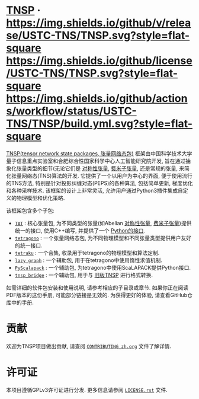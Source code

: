 #+OPTIONS: toc:nil
#+LATEX_CLASS: koma-book
#+LATEX_HEADER: \usepackage[utf8]{ctex}
#+LATEX_HEADER: \usepackage{fancyvrb}
#+LATEX_HEADER: \usepackage{fvextra}
#+LATEX_HEADER: \usepackage{indentfirst}
#+LATEX_HEADER: \usepackage{minted}
#+LATEX_HEADER: \usepackage[most]{tcolorbox}
#+LATEX_HEADER: \usepackage{etoolbox}
#+LATEX_HEADER: \BeforeBeginEnvironment{Verbatim}{\begin{tcolorbox}[breakable,enhanced]}
#+LATEX_HEADER: \AfterEndEnvironment{Verbatim}{\end{tcolorbox}}
#+LATEX_HEADER: \usemintedstyle{emacs}
#+begin_src emacs-lisp :exports none :results silent
  (setq org-latex-pdf-process
        '("xelatex -8bit -shell-escape -interaction nonstopmode -output-directory %o %f"
          "bibtex %b"
          "xelatex -8bit -shell-escape -interaction nonstopmode -output-directory %o %f"
          "xelatex -8bit -shell-escape -interaction nonstopmode -output-directory %o %f"))

  (defun ek/babel-ansi ()
    (when-let ((beg (org-babel-where-is-src-block-result nil nil)))
      (save-excursion
        (goto-char beg)
        (when (looking-at org-babel-result-regexp)
          (let ((end (org-babel-result-end))
                (ansi-color-context-region nil))
            (ansi-color-apply-on-region beg end))))))
  (add-hook 'org-babel-after-execute-hook 'ek/babel-ansi)
  (setq org-babel-min-lines-for-block-output 1)

  (defun my-latex-export-src-blocks (text backend info)
    (when (org-export-derived-backend-p backend 'latex)
      (with-temp-buffer
        (insert text)
        ;; replace verbatim env by minted
        (goto-char (point-min))
        (replace-string "\\begin{verbatim}" "\\begin{minted}{python}")
        (replace-string "\\end{verbatim}" "\\end{minted}")
        (buffer-substring-no-properties (point-min) (point-max)))))
  (setq org-export-filter-src-block-functions '(my-latex-export-src-blocks))

  (defun my-latex-export-example-blocks (text backend info)
    (when (org-export-derived-backend-p backend 'latex)
      (with-temp-buffer
        (insert text)
        ;; replace verbatim env by Verbatim
        (goto-char (point-min))
        (replace-string "\\begin{verbatim}" "\\begin{Verbatim}[breaklines=true, breakanywhere=true]")
        (replace-string "\\end{verbatim}" "\\end{Verbatim}")
        (buffer-substring-no-properties (point-min) (point-max)))))
  (setq org-export-filter-example-block-functions '(my-latex-export-example-blocks))

  (add-to-list 'org-latex-classes
               '("koma-book" "\\documentclass{scrbook}"
                 ("\\section{%s}" . "\\section*{%s}")
                 ("\\subsection{%s}" . "\\subsection*{%s}")
                 ("\\subsubsection{%s}" . "\\subsubsection*{%s}")
                 ("\\paragraph{%s}" . "\\paragraph*{%s}")
                 ("\\subparagraph{%s}" . "\\subparagraph*{%s}")))
#+end_src

#+begin_export latex
\iffalse
#+end_export

* [[https://github.com/USTC-TNS/TNSP][TNSP]] · [[https://github.com/USTC-TNS/TNSP/releases/latest][https://img.shields.io/github/v/release/USTC-TNS/TNSP.svg?style=flat-square]] [[https://github.com/USTC-TNS/TNSP/tree/main/LICENSE.rst][https://img.shields.io/github/license/USTC-TNS/TNSP.svg?style=flat-square]] [[https://github.com/USTC-TNS/TNSP/actions/workflows/build.yml][https://img.shields.io/github/actions/workflow/status/USTC-TNS/TNSP/build.yml.svg?style=flat-square]]

#+LATEX_HEADER: \usepackage{authblk}
#+begin_export latex
\fi
\title{TNSP用户手册}
\author[1]{张浩}
\author[2]{董少钧\footnote{\textit{电子邮箱地址:} sj.dong@iai.ustc.edu.cn}}
\author[2]{王超}
\author[2]{张盟}
\author[1,2,3]{何力新\footnote{\textit{电子邮箱地址:} helx@ustc.edu.cn}}
\affil[1]{CAS Key Laboratory of Quantum Information, University of Science and Technology of China, Hefei 230026, People's Republic of China}
\affil[2]{Institute of Artificial Intelligence, Hefei Comprehensive National Science Center, Hefei, 230088, People's Republic of China}
\affil[3]{Hefei National Laboratory, University of Science and Technology of China, Hefei, 230088, People's Republic of China}
\renewcommand\Authfont{\small}
\renewcommand\Affilfont{\itshape\small}
\maketitle
\tableofcontents
\chapter{概述}
\section{关于项目}
#+end_export

[[https://github.com/USTC-TNS/TNSP][TNSP(tensor network state packages, 张量网络态包)]] 框架由中国科学技术大学量子信息重点实验室和合肥综合性国家科学中心人工智能研究院开发,
旨在通过抽象化张量类型的细节(无论它们是 [[https://journals.aps.org/pra/abstract/10.1103/PhysRevA.82.050301][对称性张量]], [[https://journals.aps.org/prb/abstract/10.1103/PhysRevB.99.195153][费米子张量]], 还是常规的张量, 来简化张量网络态(TNS)算法的开发.
它提供了一个以用户为中心的界面, 便于使用流行的TNS方法, 特别是针对投影纠缠对态(PEPS)的各种算法, 包括简单更新, 梯度优化和各种采样技术.
该框架的设计上非常灵活, 允许用户通过Python3插件集成自定义的物理模型和优化策略.

该框架包含多个子包:
+ [[https://github.com/USTC-TNS/TNSP/tree/main/TAT/][=TAT=]] : 核心张量包, 为不同类型的张量(如Abelian [[https://journals.aps.org/pra/abstract/10.1103/PhysRevA.82.050301][对称性张量]], [[https://journals.aps.org/prb/abstract/10.1103/PhysRevB.99.195153][费米子张量]])提供统一的接口, 使用C++编写, 并提供了一个 [[https://github.com/USTC-TNS/TNSP/tree/main/PyTAT/][Python的接口]].
+ [[https://github.com/USTC-TNS/TNSP/tree/main/tetragono/][=tetragono=]] : 一个张量网络态包, 为不同物理模型和不同张量类型提供用户友好的统一接口.
+ [[https://github.com/USTC-TNS/TNSP/tree/main/tetraku/][=tetraku=]] : 一个合集, 收录用于tetragono的物理模型和算法定制.
+ [[https://github.com/USTC-TNS/TNSP/tree/main/lazy_graph/][=lazy_graph=]] : 一个辅助包, 用于在tetragono中使用惰性求值机制.
+ [[https://github.com/USTC-TNS/TNSP/tree/main/PyScalapack/][=PyScalapack=]] : 一个辅助包, 为tetragono中使用ScaLAPACK提供Python接口.
+ [[https://github.com/USTC-TNS/TNSP/tree/main/tnsp_bridge/][=tnsp_bridge=]] : 一个辅助包, 用于与 [[https://doi.org/10.1016/j.cpc.2018.03.006][旧版TNSP]] 进行格式转换.
如需详细的软件包安装和使用说明, 请参考相应的子目录或章节.
如果你正在阅读PDF版本的这份手册, 可能部分链接是无效的. 为获得更好的体验, 请查看GitHub仓库中的手册.

* 贡献

#+begin_export latex
\iffalse
#+end_export

欢迎为TNSP项目做出贡献, 请查阅 [[https://github.com/USTC-TNS/TNSP/tree/main/CONTRIBUTING_zh.org][=CONTRIBUTING_zh.org=]] 文件了解详情.

#+begin_export latex
\fi
\input{contributing_zh.tex}
#+end_export

* 许可证

本项目遵循GPLv3许可证进行分发. 更多信息请参阅 [[https://github.com/USTC-TNS/TNSP/tree/main/LICENSE.rst][=LICENSE.rst=]] 文件.

#+begin_export latex
\chapter{TAT}\label{chap:TAT}
\input{TAT_zh.tex}

\chapter{PyTAT}\label{chap:PyTAT}
\input{PyTAT_zh.tex}

\chapter{tetragono}\label{chap:tetragono}
\input{tetragono_zh.tex}

\chapter{tetraku}\label{chap:tetraku}
\input{tetraku_zh.tex}

\chapter{lazy\_graph}\label{chap:lazy_graph}
\input{lazy_graph_zh.tex}

\chapter{PyScalapack}\label{chap:PyScalapack}
\input{PyScalapack_zh.tex}

\chapter{tnsp\_bridge}\label{chap:tnsp_bridge}
\input{tnsp_bridge_zh.tex}
#+end_export
